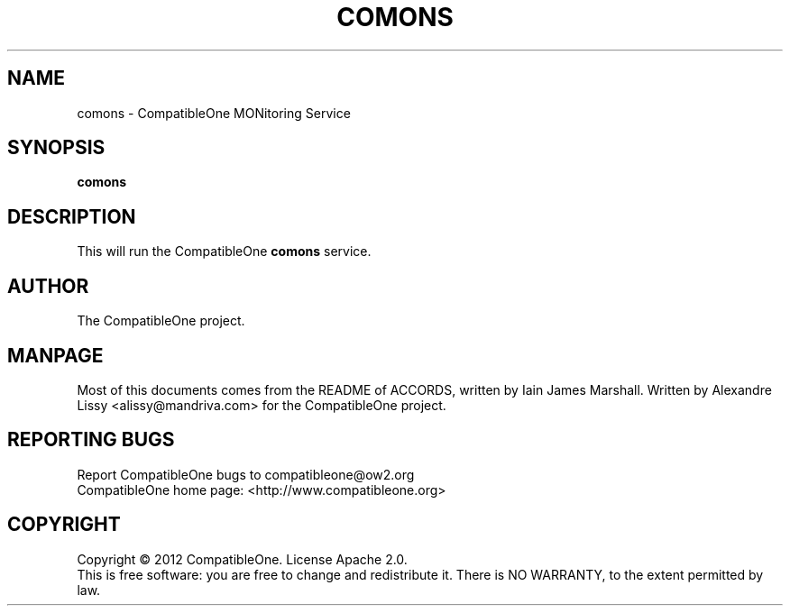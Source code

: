 .TH COMONS "7" "October 2012" "CompatibleOne" "Platform"
.SH NAME
comons \- CompatibleOne MONitoring Service
.SH SYNOPSIS
\fBcomons\fR
.PP
.SH DESCRIPTION
.\" Add any additional description here
.PP
This will run the CompatibleOne \fBcomons\fR service.
.SH AUTHOR
The CompatibleOne project.
.SH MANPAGE
Most of this documents comes from the README of ACCORDS, written by Iain James Marshall.
Written by Alexandre Lissy <alissy@mandriva.com> for the CompatibleOne project.
.SH "REPORTING BUGS"
Report CompatibleOne bugs to compatibleone@ow2.org
.br
CompatibleOne home page: <http://www.compatibleone.org>
.SH COPYRIGHT
Copyright \(co 2012 CompatibleOne.
License Apache 2.0.
.br
This is free software: you are free to change and redistribute it.
There is NO WARRANTY, to the extent permitted by law.
